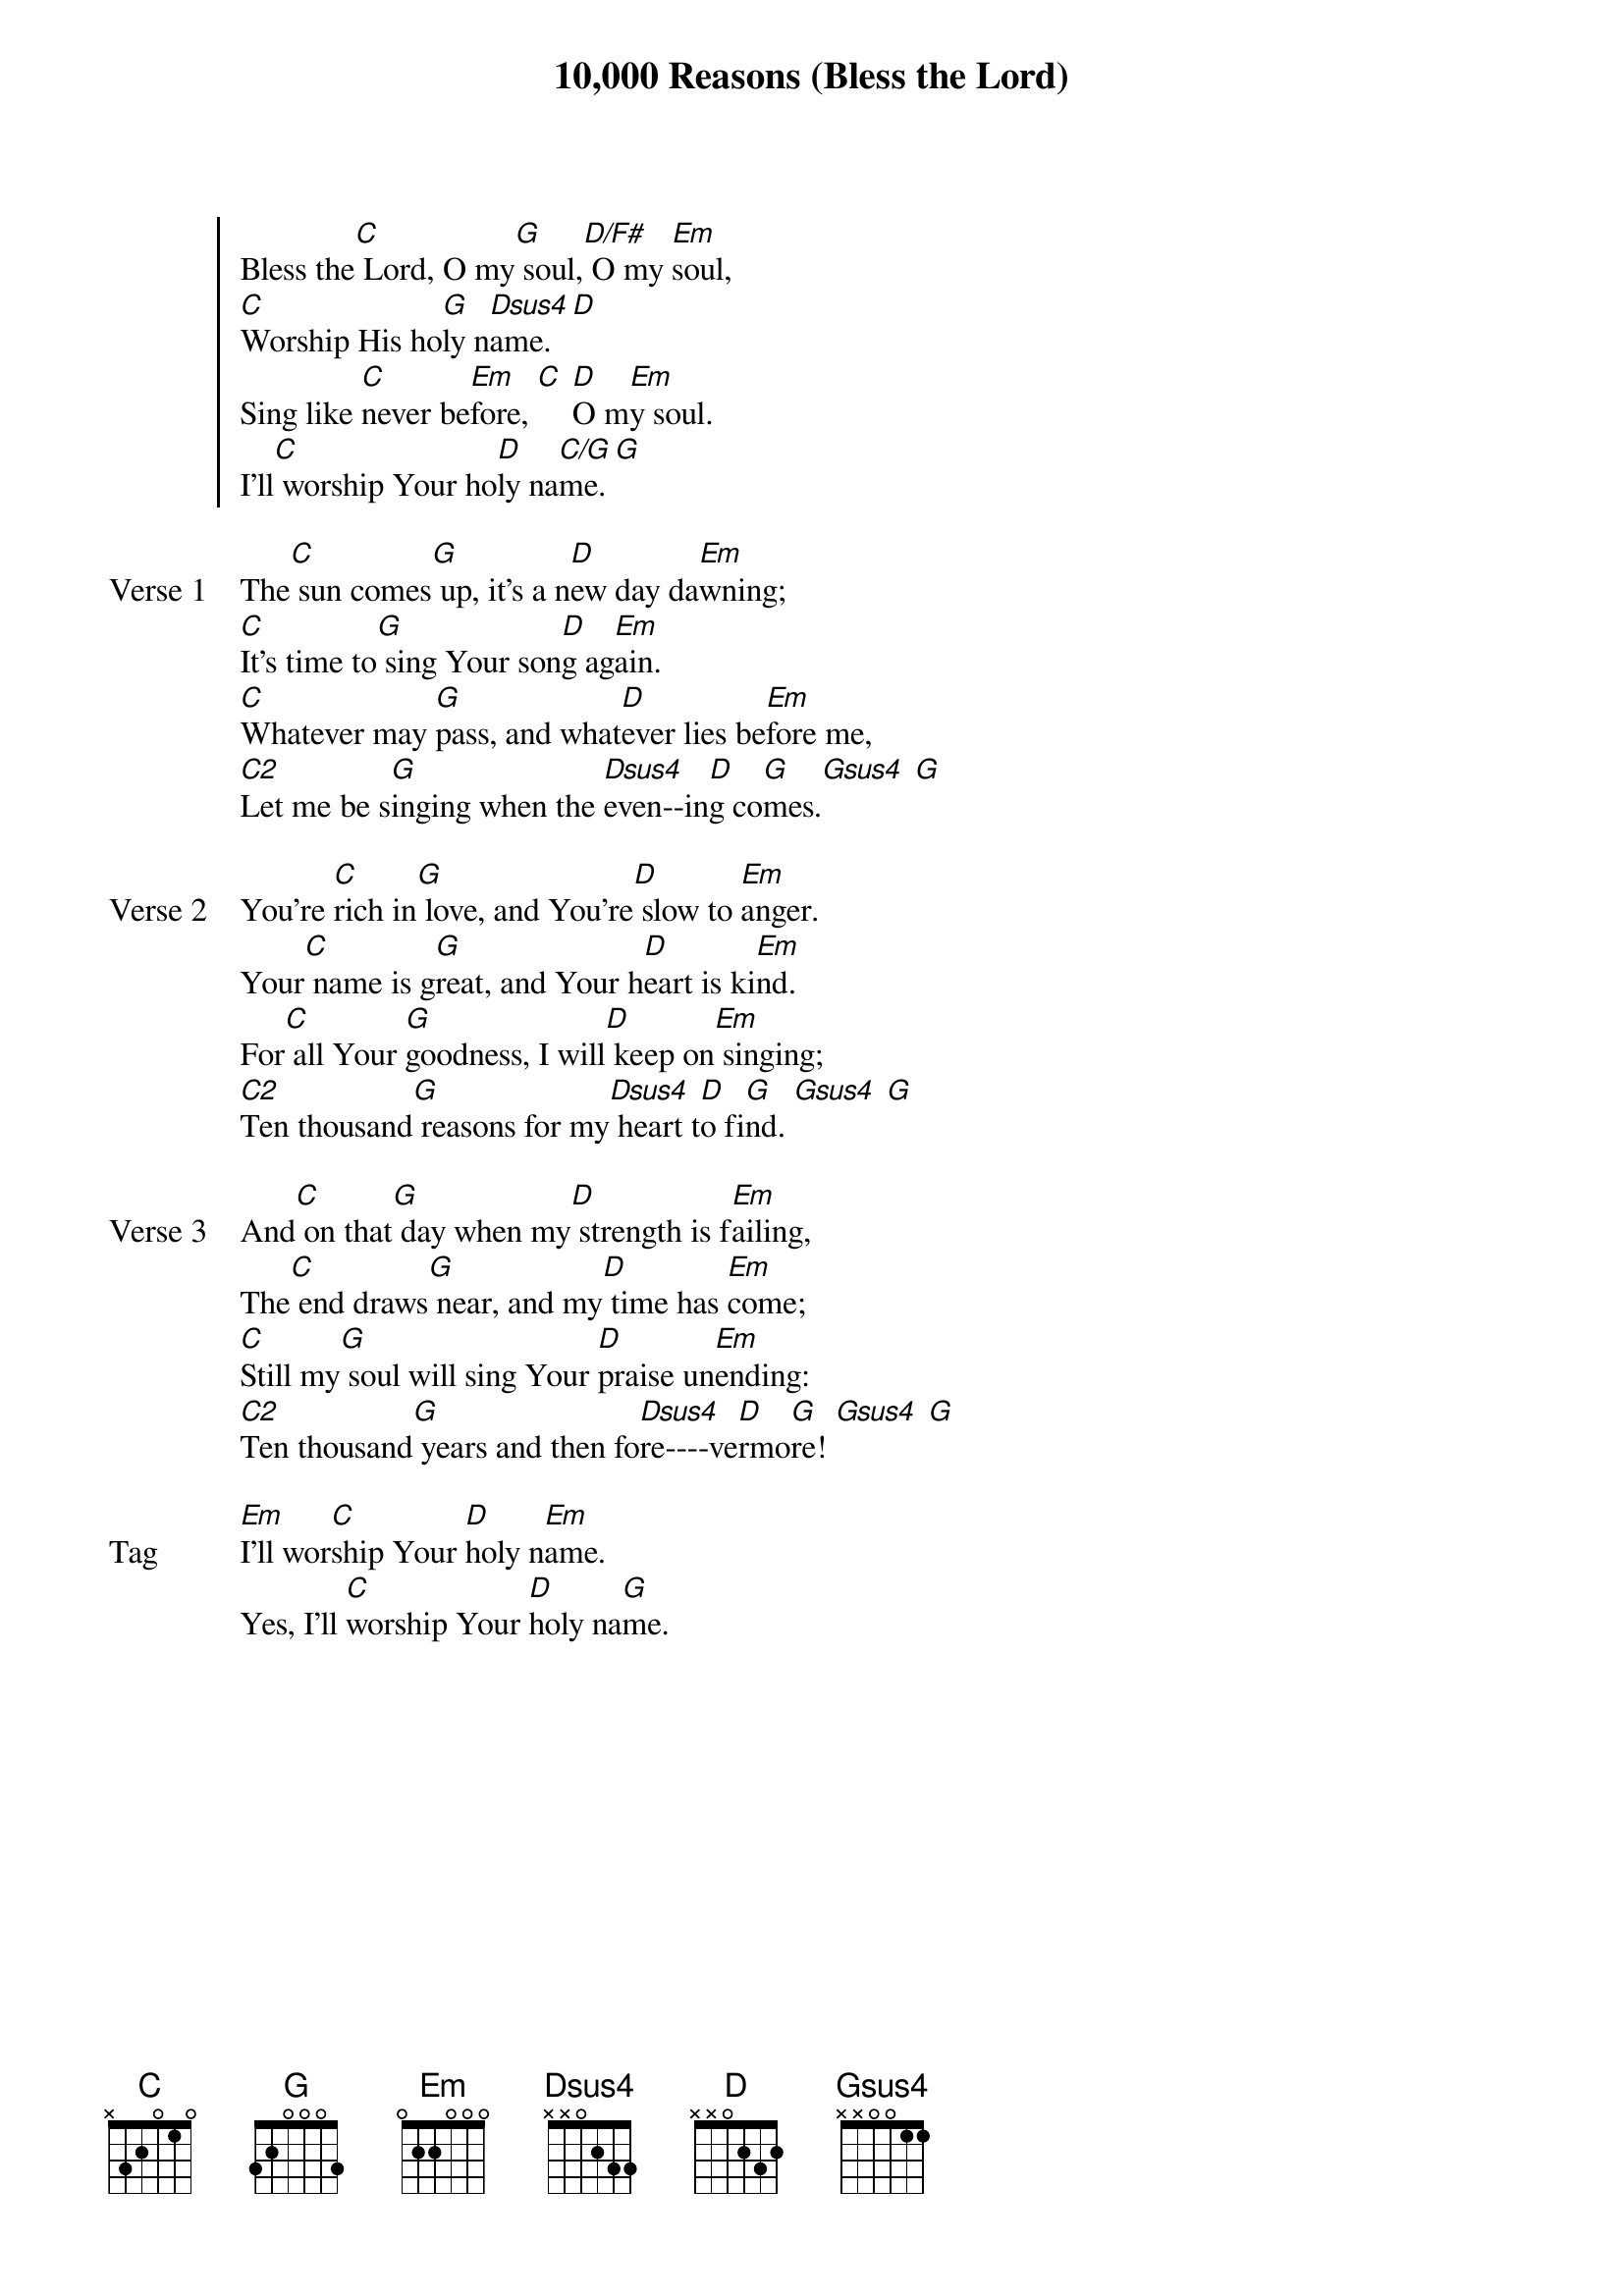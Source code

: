 {title: 10,000 Reasons (Bless the Lord)}
{artist: Jonas Myrin & Matt Redman}
{key: G}
{tempo: 73}

{start_of_chorus}
Bless the[C] Lord, O my[G] soul,[D/F#] O my [Em]soul,
[C]Worship His ho[G]ly n[Dsus4]ame. [D]
Sing like [C]never be[Em]fore, [C] [D]O m[Em]y soul.
I'll[C] worship Your ho[D]ly na[C/G]me. [G]
{end_of_chorus}

{start_of_verse: Verse 1}
The[C] sun comes[G] up, it's a n[D]ew day da[Em]wning;
[C]It's time to[G] sing Your son[D]g ag[Em]ain.
[C]Whatever may [G]pass, and what[D]ever lies be[Em]fore me,
[C2]Let me be s[G]inging when the [Dsus4]even--in[D]g co[G]mes.[Gsus4] [G]
{end_of_verse}

{start_of_verse: Verse 2}
You're [C]rich in[G] love, and You're[D] slow to [Em]anger.
Your[C] name is g[G]reat, and Your h[D]eart is ki[Em]nd.
For[C] all Your [G]goodness, I will[D] keep on[Em] singing;
[C2]Ten thousand[G] reasons for my[Dsus4] heart t[D]o fi[G]nd. [Gsus4] [G]
{end_of_verse}

{start_of_verse: Verse 3}
And[C] on that[G] day when my[D] strength is f[Em]ailing,
The[C] end draws[G] near, and my[D] time has [Em]come;
[C]Still my[G] soul will sing Your [D]praise un[Em]ending:
[C2]Ten thousand[G] years and then fo[Dsus4]re----ve[D]rmo[G]re! [Gsus4] [G]
{end_of_verse}

{start_of_bridge: Tag}
[Em]I'll wor[C]ship Your [D]holy n[Em]ame.
Yes, I'll [C]worship Your [D]holy na[G]me.
{end_of_bridge}

